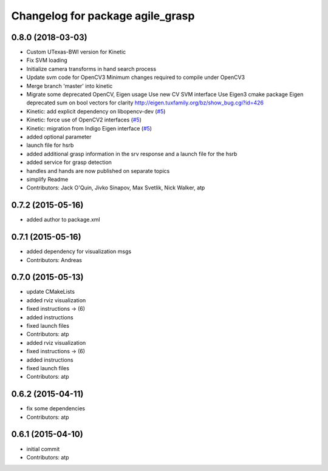 ^^^^^^^^^^^^^^^^^^^^^^^^^^^^^^^^^
Changelog for package agile_grasp
^^^^^^^^^^^^^^^^^^^^^^^^^^^^^^^^^

0.8.0 (2018-03-03)
------------------
* Custom UTexas-BWI version for Kinetic
* Fix SVM loading
* Initialize camera transforms in hand search process
* Update svm code for OpenCV3
  Minimum changes required to compile under OpenCV3
* Merge branch 'master' into kinetic
* Migrate some deprecated OpenCV, Eigen usage
  Use new CV SVM interface
  Use Eigen3 cmake package
  Eigen deprecated sum on bool vectors for clarity
  http://eigen.tuxfamily.org/bz/show_bug.cgi?id=426
* Kinetic: add explicit dependency on libopencv-dev (`#5 <https://github.com/utexas-bwi/agile_grasp/issues/5>`_)
* Kinetic: force use of OpenCV2 interfaces (`#5 <https://github.com/utexas-bwi/agile_grasp/issues/5>`_)
* Kinetic: migration from Indigo Eigen interface (`#5 <https://github.com/utexas-bwi/agile_grasp/issues/5>`_)
* added optional parameter
* launch file for hsrb
* added additional grasp information in the srv response and a launch file for the hsrb
* added service for grasp detection
* handles and hands are now published on separate topics
* simplify Readme
* Contributors: Jack O'Quin, Jivko Sinapov, Max Svetlik, Nick Walker, atp

0.7.2 (2015-05-16)
------------------
* added author to package.xml

0.7.1 (2015-05-16)
------------------
* added dependency for visualization msgs
* Contributors: Andreas

0.7.0 (2015-05-13)
------------------
* update CMakeLists
* added rviz visualization
* fixed instructions -> (6)
* added instructions
* fixed launch files
* Contributors: atp

* added rviz visualization
* fixed instructions -> (6)
* added instructions
* fixed launch files
* Contributors: atp

0.6.2 (2015-04-11)
------------------
* fix some dependencies
* Contributors: atp

0.6.1 (2015-04-10)
------------------
* initial commit
* Contributors: atp
